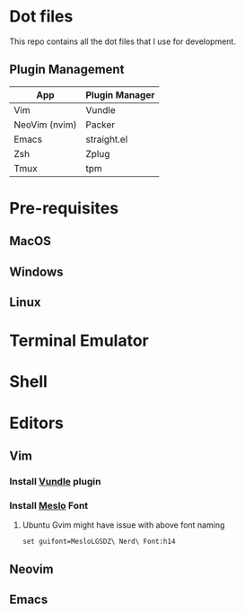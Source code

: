 * Dot files
This repo contains all the dot files that I use for development.
** Plugin Management
    |---------------+----------------|
    | App           | Plugin Manager |
    |---------------+----------------|
    | Vim           | Vundle         |
    | NeoVim (nvim) | Packer         |
    | Emacs         | straight.el    |
    | Zsh           | Zplug          |
    | Tmux          | tpm            |
    |---------------+----------------|
* Pre-requisites
** MacOS
** Windows
** Linux
* Terminal Emulator
* Shell
* Editors
** Vim
*** Install [[https://github.com/VundleVim/Vundle.vim][Vundle]] plugin
*** Install [[https://github.com/ryanoasis/nerd-fonts/tree/master/patched-fonts/Meslo/S-DZ/complete][Meslo]] Font
**** Ubuntu Gvim might have issue with above font naming
     #+BEGIN_SRC 
       set guifont=MesloLGSDZ\ Nerd\ Font:h14
     #+END_SRC
** Neovim
** Emacs
